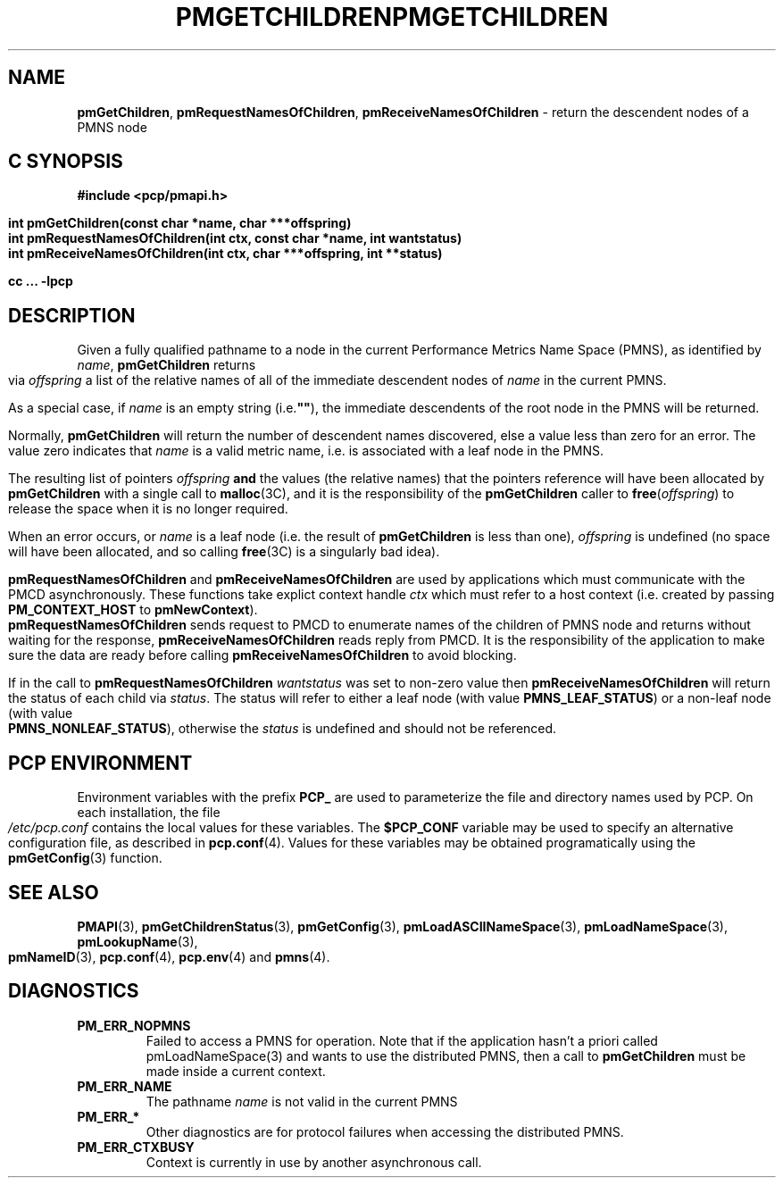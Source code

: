 '\"macro stdmacro
.\"
.\" Copyright (c) 2000-2004 Silicon Graphics, Inc.  All Rights Reserved.
.\" 
.\" This program is free software; you can redistribute it and/or modify it
.\" under the terms of the GNU General Public License as published by the
.\" Free Software Foundation; either version 2 of the License, or (at your
.\" option) any later version.
.\" 
.\" This program is distributed in the hope that it will be useful, but
.\" WITHOUT ANY WARRANTY; without even the implied warranty of MERCHANTABILITY
.\" or FITNESS FOR A PARTICULAR PURPOSE.  See the GNU General Public License
.\" for more details.
.\" 
.\" You should have received a copy of the GNU General Public License along
.\" with this program; if not, write to the Free Software Foundation, Inc.,
.\" 59 Temple Place, Suite 330, Boston, MA  02111-1307 USA
.\" 
.\" Contact information: Silicon Graphics, Inc., 1500 Crittenden Lane,
.\" Mountain View, CA 94043, USA, or: http://www.sgi.com
.\"
.\" $Id: pmgetchildren.3,v 2.13 2006/06/23 10:41:28 makc Exp $
.ie \(.g \{\
.\" ... groff (hack for khelpcenter, man2html, etc.)
.TH PMGETCHILDREN 3 "SGI" "Performance Co-Pilot"
\}
.el \{\
.if \nX=0 .ds x} PMGETCHILDREN 3 "SGI" "Performance Co-Pilot"
.if \nX=1 .ds x} PMGETCHILDREN 3 "Performance Co-Pilot"
.if \nX=2 .ds x} PMGETCHILDREN 3 "" "\&"
.if \nX=3 .ds x} PMGETCHILDREN "" "" "\&"
.TH \*(x}
.rr X
\}
.SH NAME
\f3pmGetChildren\f1,
\f3pmRequestNamesOfChildren\f1,
\f3pmReceiveNamesOfChildren\f1 \- return the descendent nodes of a PMNS node
.SH "C SYNOPSIS"
.ft 3
#include <pcp/pmapi.h>
.sp
.nf
int pmGetChildren(const char *name, char ***offspring)
int pmRequestNamesOfChildren(int ctx, const char *name, int wantstatus)
int pmReceiveNamesOfChildren(int ctx, char ***offspring, int **status)
.fi
.sp
cc ... \-lpcp
.ft 1
.SH DESCRIPTION
.de CW
.ie t \f(CW\\$1\f1\\$2
.el \fI\\$1\f1\\$2
..
Given a fully qualified pathname to a node in the current Performance
Metrics Name Space (PMNS), as identified by
.IR name ,
.B pmGetChildren
returns via
.I offspring
a list of the relative names of
all of the immediate descendent nodes of
.I name
in the current PMNS.
.PP
As a
special case, if
.I name
is an empty string (i.e.\f3""\f1), the immediate descendents of
the root node in the PMNS will be returned.
.PP 
Normally,
.B pmGetChildren
will return the number of descendent names discovered, else a value
less than zero for an error.
The value zero indicates that
.I name
is a valid metric name, i.e. is associated with a leaf node in the PMNS.
.PP
The resulting list of pointers
.I offspring
.B and
the values
(the relative names) that the pointers reference will have been
allocated by
.B pmGetChildren
with a single call to
.BR malloc (3C),
and it is the
responsibility of the
.B pmGetChildren
caller to
.BR free (\c
.IR offspring )
to release the space
when it is no longer required.
.PP
When an error occurs, or
.I name 
is a leaf node (i.e. the result of
.B pmGetChildren
is less than one),
.I offspring
is undefined (no space will have been
allocated, and so calling
.BR free (3C)
is a singularly bad idea).
.PP
\f3pmRequestNamesOfChildren\fP and \f3pmReceiveNamesOfChildren\fP are used
by applications which must  communicate with the PMCD asynchronously.
These functions take explict context handle \f2ctx\fP which must refer
to a host context (i.e. created by passing \f3PM_CONTEXT_HOST\fP to
\f3pmNewContext\fP). \f3pmRequestNamesOfChildren\fP sends request to PMCD
to enumerate names of the children of PMNS node and returns without 
waiting for the response, \f3pmReceiveNamesOfChildren\fP reads reply from PMCD.
It is the responsibility of the application to make sure the data are
ready before calling \f3pmReceiveNamesOfChildren\f1 to avoid blocking.
.PP
If in the call to \f3pmRequestNamesOfChildren\fP \f2wantstatus\fP was set
to non-zero value then \f3pmReceiveNamesOfChildren\fP will return the
status of each child via \f2status\fP. The status will refer to either
a leaf node (with  value \f3PMNS_LEAF_STATUS\fP) or a non-leaf node
(with   value \f3PMNS_NONLEAF_STATUS\fP), otherwise the \f2status\fP is
undefined and should not be referenced.
.SH "PCP ENVIRONMENT"
Environment variables with the prefix
.B PCP_
are used to parameterize the file and directory names
used by PCP.
On each installation, the file
.I /etc/pcp.conf
contains the local values for these variables.
The
.B $PCP_CONF
variable may be used to specify an alternative
configuration file,
as described in
.BR pcp.conf (4).
Values for these variables may be obtained programatically
using the
.BR pmGetConfig (3)
function.
.SH SEE ALSO
.BR PMAPI (3),
.BR pmGetChildrenStatus (3),
.BR pmGetConfig (3),
.BR pmLoadASCIINameSpace (3),
.BR pmLoadNameSpace (3),
.BR pmLookupName (3),
.BR pmNameID (3),
.BR pcp.conf (4),
.BR pcp.env (4)
and
.BR pmns (4).
.SH DIAGNOSTICS
.IP \f3PM_ERR_NOPMNS\f1
Failed to access a PMNS for operation.
Note that if the application hasn't a priori called pmLoadNameSpace(3)
and wants to use the distributed PMNS, then a call to
.B pmGetChildren
must be made inside a current context.
.IP \f3PM_ERR_NAME\f1
The pathname
.I name
is not valid in the current PMNS
.IP \f3PM_ERR_*\f1
Other diagnostics are for protocol failures when
accessing the distributed PMNS.
.IP \f3PM_ERR_CTXBUSY\f1
Context is currently in use by another asynchronous call.
